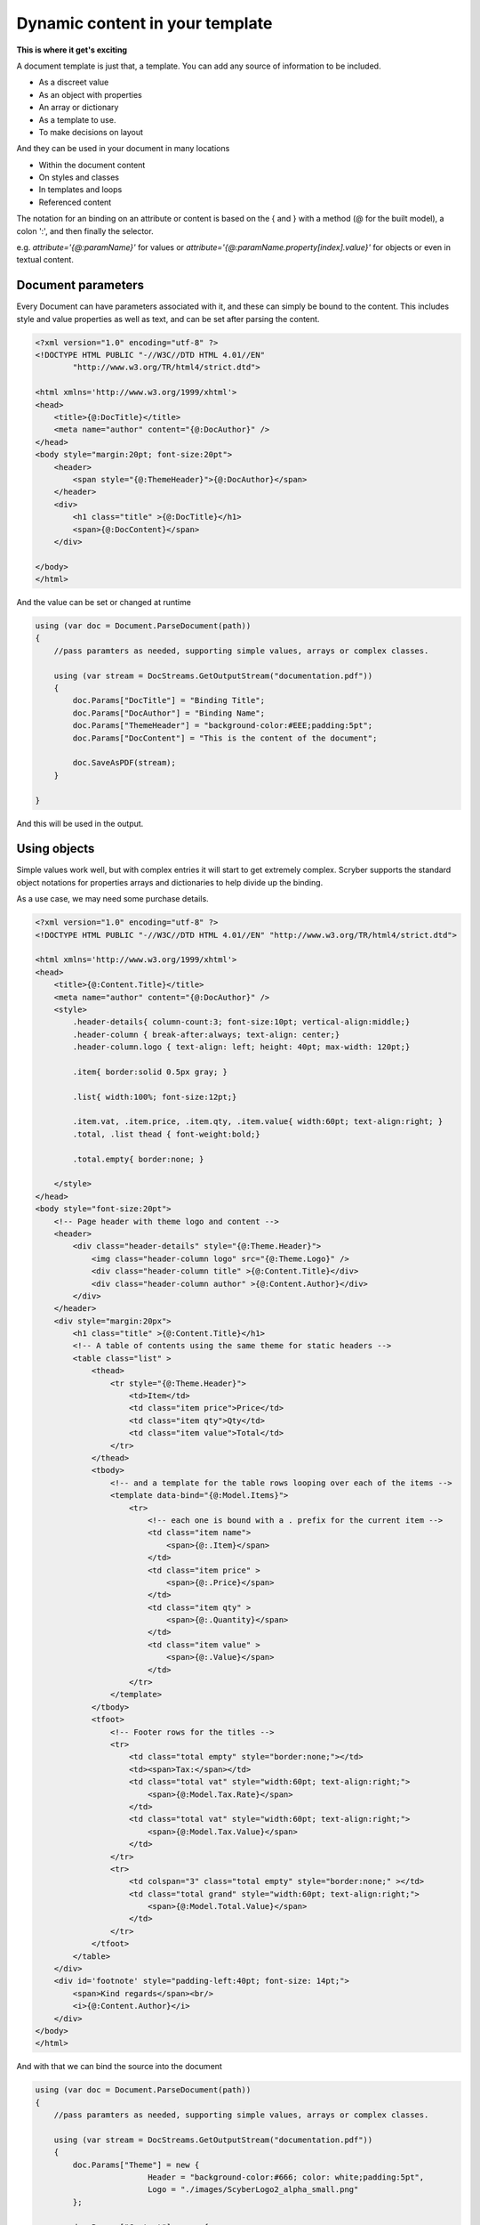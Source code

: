======================================
Dynamic content in your template
======================================

**This is where it get's exciting**

A document template is just that, a template.
You can add any source of information to be included.

* As a discreet value
* As an object with properties
* An array or dictionary
* As a template to use.
* To make decisions on layout

And they can be used in your document in many locations

* Within the document content
* On styles and classes
* In templates and loops
* Referenced content

The notation for an binding on an attribute or content is 
based on the { and } with a method (@ for the built model), a colon ':', and then finally the selector.

e.g. `attribute='{@:paramName}'` for values or `attribute='{@:paramName.property[index].value}'` for objects or even in textual content.

Document parameters
---------------------

Every Document can have parameters associated with it, and these can simply be bound to the content.
This includes style and value properties as well as text, and can be set after parsing the content.

.. code-block:: html

    <?xml version="1.0" encoding="utf-8" ?>
    <!DOCTYPE HTML PUBLIC "-//W3C//DTD HTML 4.01//EN"
            "http://www.w3.org/TR/html4/strict.dtd">

    <html xmlns='http://www.w3.org/1999/xhtml'>
    <head>
        <title>{@:DocTitle}</title>
        <meta name="author" content="{@:DocAuthor}" />
    </head>
    <body style="margin:20pt; font-size:20pt">
        <header>
            <span style="{@:ThemeHeader}">{@:DocAuthor}</span>
        </header>    
        <div>
            <h1 class="title" >{@:DocTitle}</h1>
            <span>{@:DocContent}</span>
        </div>

    </body>
    </html>

And the value can be set or changed at runtime

.. code-block:: csharp

        using (var doc = Document.ParseDocument(path))
        {
            //pass paramters as needed, supporting simple values, arrays or complex classes.

            using (var stream = DocStreams.GetOutputStream("documentation.pdf"))
            {
                doc.Params["DocTitle"] = "Binding Title";
                doc.Params["DocAuthor"] = "Binding Name";
                doc.Params["ThemeHeader"] = "background-color:#EEE;padding:5pt";
                doc.Params["DocContent"] = "This is the content of the document";

                doc.SaveAsPDF(stream);
            }

        }


And this will be used in the output.

.. image:: images/documentbinding1.png


Using objects
--------------

Simple values work well, but with complex entries it will start to get extremely complex.
Scryber supports the standard object notations for properties arrays and dictionaries to help divide up the binding.

As a use case, we may need some purchase details.

.. image:: images/documentbinding2.png

.. code-block:: html

    <?xml version="1.0" encoding="utf-8" ?>
    <!DOCTYPE HTML PUBLIC "-//W3C//DTD HTML 4.01//EN" "http://www.w3.org/TR/html4/strict.dtd">

    <html xmlns='http://www.w3.org/1999/xhtml'>
    <head>
        <title>{@:Content.Title}</title>
        <meta name="author" content="{@:DocAuthor}" />
        <style>
            .header-details{ column-count:3; font-size:10pt; vertical-align:middle;}
            .header-column { break-after:always; text-align: center;}
            .header-column.logo { text-align: left; height: 40pt; max-width: 120pt;}

            .item{ border:solid 0.5px gray; }

            .list{ width:100%; font-size:12pt;}

            .item.vat, .item.price, .item.qty, .item.value{ width:60pt; text-align:right; }
            .total, .list thead { font-weight:bold;}

            .total.empty{ border:none; }

        </style>
    </head>
    <body style="font-size:20pt">
        <!-- Page header with theme logo and content -->
        <header>
            <div class="header-details" style="{@:Theme.Header}">
                <img class="header-column logo" src="{@:Theme.Logo}" />
                <div class="header-column title" >{@:Content.Title}</div>
                <div class="header-column author" >{@:Content.Author}</div>
            </div>
        </header>    
        <div style="margin:20px">
            <h1 class="title" >{@:Content.Title}</h1>
            <!-- A table of contents using the same theme for static headers -->
            <table class="list" >
                <thead>
                    <tr style="{@:Theme.Header}">
                        <td>Item</td>
                        <td class="item price">Price</td>
                        <td class="item qty">Qty</td>
                        <td class="item value">Total</td>
                    </tr>
                </thead>
                <tbody>
                    <!-- and a template for the table rows looping over each of the items -->
                    <template data-bind="{@:Model.Items}">
                        <tr>
                            <!-- each one is bound with a . prefix for the current item -->
                            <td class="item name">
                                <span>{@:.Item}</span>
                            </td>
                            <td class="item price" >
                                <span>{@:.Price}</span>
                            </td>
                            <td class="item qty" >
                                <span>{@:.Quantity}</span>
                            </td>
                            <td class="item value" >
                                <span>{@:.Value}</span>
                            </td>
                        </tr>
                    </template>
                </tbody>
                <tfoot>
                    <!-- Footer rows for the titles -->
                    <tr>
                        <td class="total empty" style="border:none;"></td>
                        <td><span>Tax:</span></td>
                        <td class="total vat" style="width:60pt; text-align:right;">
                            <span>{@:Model.Tax.Rate}</span>
                        </td>
                        <td class="total vat" style="width:60pt; text-align:right;">
                            <span>{@:Model.Tax.Value}</span>
                        </td>
                    </tr>
                    <tr>
                        <td colspan="3" class="total empty" style="border:none;" ></td>
                        <td class="total grand" style="width:60pt; text-align:right;">
                            <span>{@:Model.Total.Value}</span>
                        </td>
                    </tr>
                </tfoot>
            </table>
        </div>
        <div id='footnote' style="padding-left:40pt; font-size: 14pt;">
            <span>Kind regards</span><br/>
            <i>{@:Content.Author}</i>
        </div>
    </body>
    </html>

And with that we can bind the source into the document

.. code-block:: xml

    using (var doc = Document.ParseDocument(path))
    {
        //pass paramters as needed, supporting simple values, arrays or complex classes.

        using (var stream = DocStreams.GetOutputStream("documentation.pdf"))
        {
            doc.Params["Theme"] = new {
                            Header = "background-color:#666; color: white;padding:5pt",
                            Logo = "./images/ScyberLogo2_alpha_small.png"
            };

            doc.Params["Content"] = new {
                Title = "Purchase List",
                Author = "The Scryber Team"
            };

            doc.Params["Model"] = new
            {
                Items = new[] {
                        new { Item = "First Item", Quantity = "4", Price = "€50.00", Value = "€200.00" },
                        new { Item = "Second Item", Quantity = "2", Price = "€25.00", Value = "€50.00" },
                        new { Item = "Third Item", Quantity = "3", Price = "€100.00", Value = "€300.00" }
                    },
                Tax = new { Rate = "20%", Value = "€110.00" },
                Total = new { Value = "€660.00" }
            };
            

            doc.SaveAsPDF(stream);
        }

    }

Injecting content
------------------

If it is needed to inject some dynamic content within the document then it is easy to look up elements and then add the content either as html or as code.

Let's say the ask was to add an optional foot note to our Purchase list for the high demand items, and also a custom footer to the pages. 
We can do this in our code, without changing the template.

.. code-block:: csharp

        if (IsHighDemandItem())
        {
            //Add the content to the footnote

            var div = doc.FindAComponentById("footnote") as Div;

            //Lets do this via conversion of dynamic xhtml into a component
            //Still needs to be valid XHTML
            var footnoteContent = "<div xmlns='http://www.w3.org/1999/xhtml'><span>Warmest regards from all the scryber team</span><br/>" +
                "<i>" + System.Environment.UserName + "</i><br/><br/>" +
                "<b>Your order is for a high demand item. Please allow 6 weeks for delivery</b></div>";

            var content = doc.ParseTemplate(doc, new System.IO.StringReader(footnoteContent)) as Component;

            //Remove the old content, as we want to
            div.Contents.Clear();
            div.Contents.Add(content);
        }

The string content is parsed, so needs to be xhtml, but then simply added to an existing div with a matching ID.

And for the footer, we use the IPDFTemplate that is used for all dynamic content building - Headers, Footers, HTMLTemplates, etc.

.. code-block:: csharp

    //Add the custom footer 
    doc.Pages[0].Footer = new CustomFooter(); 


    /// <summary>
    /// Implements the IPDFTemplate for a custom footer.
    /// </summary>
    public class CustomFooter : IPDFTemplate
    {
        /// <summary>
        /// Returns the object content (may be called multiple times).
        /// </summary>
        public IEnumerable<IPDFComponent> Instantiate(int index, IPDFComponent owner)
        {
            //Wrap it all in a div so we can set the style

            Div div = new Div() { StyleClass = "footer", FontSize = 10,
                                    Padding = new PDFThickness(10),
                                    HorizontalAlignment = HorizontalAlignment.Center };

            div.Contents.AddRange(new Component[]
            {
                new TextLiteral("Page Number "),
                new PageNumberLabel() { DisplayFormat = "{0} of {1}"}
            });

            return new IPDFComponent[] { div };
        }
    }

As you can see, pretty much anything can be data bound and the output can be altered 
in any way using the combination of styles, declarative html content, data objects and code.

As expected this will flow with the layout of the document and maybe even onto another page.

.. image:: ./images/documentbinding3.png